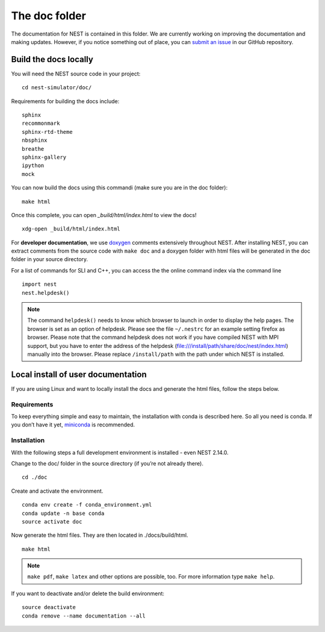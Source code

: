 The doc folder
===============

The documentation for NEST is contained in this folder. We are currently working
on improving the documentation and making updates. However, if you notice
something out of place, you can `submit an issue <https://nest.github.io/nest-simulator/development_workflow#reporting-bugs-and-issues>`_
in our GitHub repository.

Build the docs locally
-----------------------

You will need the NEST source code in your project::


    cd nest-simulator/doc/

Requirements for building the docs include::

 sphinx
 recommonmark
 sphinx-rtd-theme
 nbsphinx
 breathe
 sphinx-gallery
 ipython
 mock


You can now build the docs using this commandi (make sure you are in the doc folder)::

    make html


Once this complete, you can open `_build/html/index.html` to view the docs!

::

    xdg-open _build/html/index.html

For **developer documentation**, we use `doxygen <http://doxygen.org/>`__
comments extensively throughout NEST.
After installing NEST, you can extract comments from the source code with
``make doc`` and a doxygen folder with html files will be generated in the doc
folder in your source directory.

For a list of commands for SLI and C++, you can access the the online command
index via the command line

::

   import nest
   nest.helpdesk()


.. note::

 The command ``helpdesk()`` needs to know which browser to launch in order to display
 the help pages. The browser is set as an option of helpdesk. Please see the file
 ``~/.nestrc`` for an example setting firefox as browser.
 Please note that the command helpdesk does not work if you have compiled
 NEST with MPI support, but you have to enter the address of the helpdesk
 (file:///install/path/share/doc/nest/index.html) manually into the browser.
 Please replace ``/install/path`` with the path under which NEST is installed.

Local install of user documentation
--------------------------------------

If you are using Linux and want to locally install the docs
and generate the html files, follow the steps below.

Requirements
~~~~~~~~~~~~

To keep everything simple and easy to maintain, the installation with
conda is described here. So all you need is conda. If you don’t have it
yet, `miniconda <https://conda.io/miniconda.html>`__ is recommended.

Installation
~~~~~~~~~~~~

With the following steps a full development environment is installed -
even NEST 2.14.0.

Change to the doc/ folder in the source directory (if you’re not already there).

::

   cd ./doc

Create and activate the environment.

::

   conda env create -f conda_environment.yml
   conda update -n base conda
   source activate doc

Now generate the html files. They are then located in ./docs/build/html.

::

   make html

.. note::

   ``make pdf``, ``make latex`` and other options are possible, too.
   For more information type ``make help``.

If you want to deactivate and/or delete the build environment:

::

   source deactivate
   conda remove --name documentation --all
